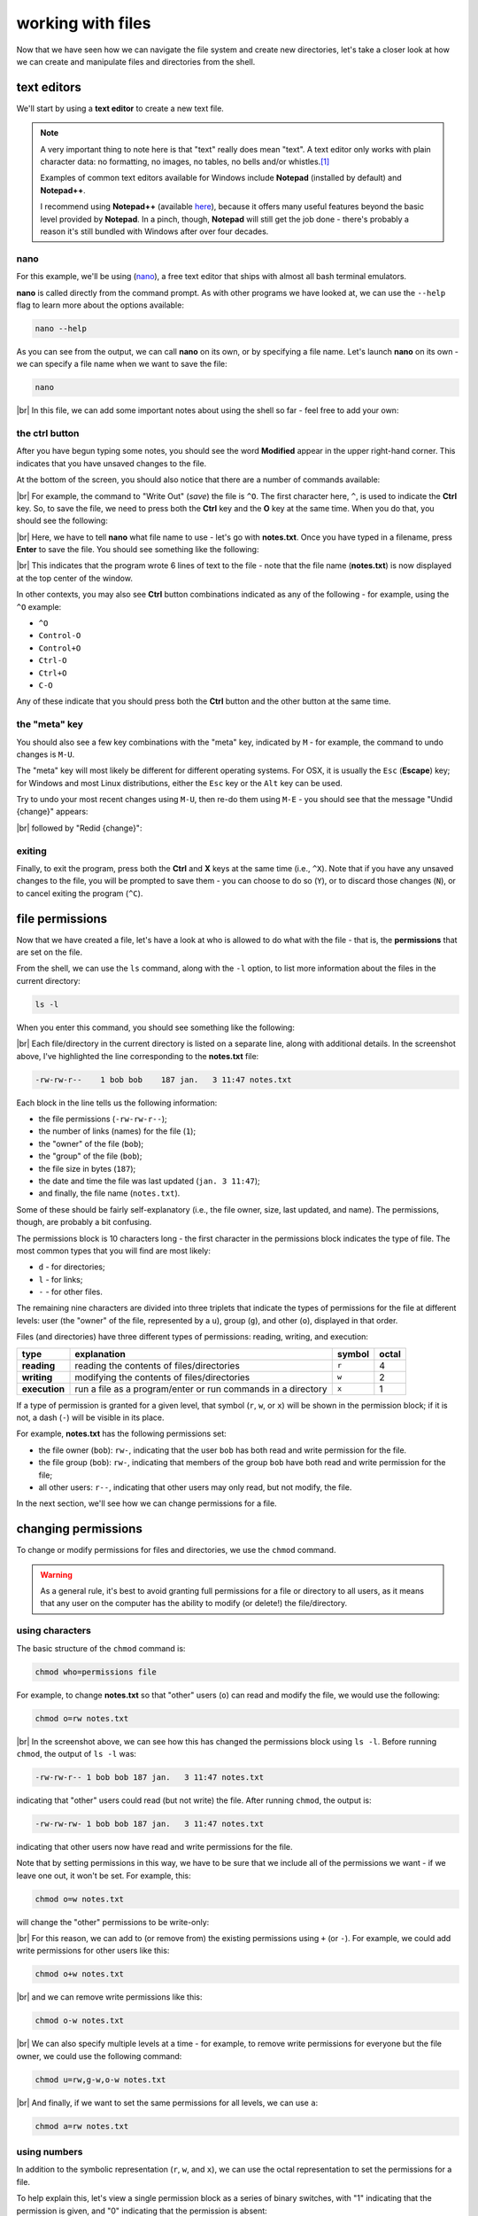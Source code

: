 working with files
====================

Now that we have seen how we can navigate the file system and create new directories, let's take a closer look at
how we can create and manipulate files and directories from the shell.

text editors
-------------

We'll start by using a **text editor** to create a new text file.

.. note::

    A very important thing to note here is that "text" really does mean "text". A text editor only works with plain
    character data: no formatting, no images, no tables, no bells and/or whistles.\ [1]_

    Examples of common text editors available for Windows include **Notepad** (installed by default) and **Notepad++**.

    I recommend using **Notepad++** (available `here <https://notepad-plus-plus.org/>`__), because it offers many
    useful features beyond the basic level provided by **Notepad**. In a pinch, though, **Notepad** will still get
    the job done - there's probably a reason it's still bundled with Windows after over four decades.


nano
......

For this example, we'll be using (`nano <https://en.wikipedia.org/wiki/GNU_nano>`__), a free text editor that ships
with almost all bash terminal emulators.

**nano** is called directly from the command prompt. As with other programs we have looked at, we can use the ``--help``
flag to learn more about the options available:

.. code-block:: sh

    nano --help

As you can see from the output, we can call **nano** on its own, or by specifying a file name. Let's launch **nano** on
its own - we can specify a file name when we want to save the file:

.. code-block:: sh

    nano

.. image:: img/nano.png
    :width: 600
    :align: center
    :alt: a new empty buffer opened in the nano text editor

|br| In this file, we can add some important notes about using the shell so far - feel free to add your own:

.. image:: img/notes.png
    :width: 600
    :align: center
    :alt: notes about the HPC course added to the empty buffer


the ctrl button
................

After you have begun typing some notes, you should see the word **Modified** appear in the upper right-hand corner. This
indicates that you have unsaved changes to the file.

At the bottom of the screen, you should also notice that there are a number of commands available:

.. image:: img/commands.png
    :width: 600
    :align: center
    :alt: the commands visible in the nano text editor window

|br| For example, the command to "Write Out" (*save*) the file is ``^O``. The first character here, ``^``, is used to
indicate the **Ctrl** key. So, to save the file, we need to press both the **Ctrl** key and the **O** key at the same
time. When you do that, you should see the following:

.. image:: img/saving.png
    :width: 600
    :align: center
    :alt: nano prompting the user to enter a file name to write the ouput to

|br| Here, we have to tell **nano** what file name to use - let's go with **notes.txt**. Once you have typed in a
filename, press **Enter** to save the file. You should see something like the following:

.. image:: img/written.png
    :width: 600
    :align: center
    :alt: the nano text editor indicating the 6 lines have been written to a file

|br| This indicates that the program wrote 6 lines of text to the file - note that the file name (**notes.txt**) is now
displayed at the top center of the window.

In other contexts, you may also see **Ctrl** button combinations indicated as any of the following - for example, using
the ``^O`` example:

- ``^O``
- ``Control-O``
- ``Control+O``
- ``Ctrl-O``
- ``Ctrl+O``
- ``C-O``

Any of these indicate that you should press both the **Ctrl** button and the other button at the same time.

the "meta" key
...............

You should also see a few key combinations with the "meta" key, indicated by ``M`` - for example, the command to undo
changes is ``M-U``.

The "meta" key will most likely be different for different operating systems. For OSX, it is usually the ``Esc``
(**Escape**) key; for Windows and most Linux distributions, either the ``Esc`` key or the  ``Alt`` key can be used.

Try to undo your most recent changes using ``M-U``, then re-do them using ``M-E`` - you should see that the message
"Undid {change}" appears:

.. image:: img/undone.png
    :width: 600
    :align: center
    :alt: the nano text editor indicating that a change has been undone

|br| followed by "Redid {change}":

.. image:: img/redone.png
    :width: 600
    :align: center
    :alt: the nano text editor indicating that a change has been redone

exiting
........

Finally, to exit the program, press both the **Ctrl** and **X** keys at the same time (i.e., ``^X``). Note that if you
have any unsaved changes to the file, you will be prompted to save them - you can choose to do so (``Y``), or to discard
those changes (``N``), or to cancel exiting the program (``^C``).

file permissions
-----------------

Now that we have created a file, let's have a look at who is allowed to do what with the file - that is, the
**permissions** that are set on the file.

From the shell, we can use the ``ls`` command, along with the ``-l`` option, to list more information about the files
in the current directory:

.. code-block:: sh

    ls -l

When you enter this command, you should see something like the following:

.. image:: img/ls_l_output.png
    :width: 600
    :align: center
    :alt: the output of ls -l in the current directory


|br| Each file/directory in the current directory is listed on a separate line, along with additional details. In the
screenshot above, I've highlighted the line corresponding to the **notes.txt** file:

.. code-block:: text

    -rw-rw-r--    1 bob bob    187 jan.   3 11:47 notes.txt

Each block in the line tells us the following information:

- the file permissions (``-rw-rw-r--``);
- the number of links (names) for the file (``1``);
- the "owner" of the file (``bob``);
- the "group" of the file (``bob``);
- the file size in bytes (``187``);
- the date and time the file was last updated (``jan. 3 11:47``);
- and finally, the file name (``notes.txt``).

Some of these should be fairly self-explanatory (i.e., the file owner, size, last updated, and name). The permissions,
though, are probably a bit confusing.

The permissions block is 10 characters long - the first character in the permissions block indicates the type of file.
The most common types that you will find are most likely:

- ``d`` - for directories;
- ``l`` - for links;
- ``-`` - for other files.

The remaining nine characters are divided into three triplets that indicate the types of permissions for the file at
different levels: user (the "owner" of the file, represented by a ``u``), group (``g``), and other (``o``), displayed
in that order.

Files (and directories) have three different types of permissions: reading, writing, and execution:

.. csv-table::
    :header: "type", "explanation", "symbol", "octal"

    "**reading**", "reading the contents of files/directories", "``r``", 4
    "**writing**", "modifying the contents of files/directories", "``w``", 2
    "**execution**", "run a file as a program/enter or run commands in a directory", "``x``", 1

If a type of permission is granted for a given level, that symbol (``r``, ``w``, or ``x``) will be shown in the
permission block; if it is not, a dash (``-``) will be visible in its place.

For example, **notes.txt** has the following permissions set:

- the file owner (``bob``): ``rw-``, indicating that the user ``bob`` has both read and write permission for the file.
- the file group (``bob``): ``rw-``, indicating that members of the group ``bob`` have both read and write permission
  for the file;
- all other users: ``r--``, indicating that other users may only read, but not modify, the file.

In the next section, we'll see how we can change permissions for a file.


changing permissions
---------------------

To change or modify permissions for files and directories, we use the ``chmod`` command.

.. warning::

    As a general rule, it's best to avoid granting full permissions for a file or directory to all users, as it
    means that any user on the computer has the ability to modify (or delete!) the file/directory.

using characters
.................

The basic structure of the ``chmod`` command is:

.. code-block:: text

    chmod who=permissions file

For example, to change **notes.txt** so that "other" users (``o``) can read and modify the file, we would use the
following:

.. code-block:: text

    chmod o=rw notes.txt

.. image:: img/set.png
    :width: 600
    :align: center
    :alt: setting permissions on a file using chmod

|br| In the screenshot above, we can see how this has changed the permissions block using ``ls -l``. Before running
``chmod``, the output of ``ls -l`` was:

.. code-block:: text

    -rw-rw-r-- 1 bob bob 187 jan.   3 11:47 notes.txt

indicating that "other" users could read (but not write) the file. After running ``chmod``, the output is:

.. code-block:: text

    -rw-rw-rw- 1 bob bob 187 jan.   3 11:47 notes.txt

indicating that other users now have read and write permissions for the file.

Note that by setting permissions in this way, we have to be sure that we include all of the permissions we want - if we
leave one out, it won't be set. For example, this:

.. code-block:: text

    chmod o=w notes.txt

will change the "other" permissions to be write-only:

.. image:: img/write_only.png
    :width: 600
    :align: center
    :alt: setting permissions to be write-only by forgetting to specify other permissions

|br| For this reason, we can add to (or remove from) the existing permissions using ``+`` (or ``-``). For example, we
could add write permissions for other users like this:

.. code-block:: sh

    chmod o+w notes.txt

.. image:: img/add.png
    :width: 600
    :align: center
    :alt: adding permissions using chmod

|br| and we can remove write permissions like this:

.. code-block:: sh

    chmod o-w notes.txt

.. image:: img/remove.png
    :width: 600
    :align: center
    :alt: removing permissions using chmod

|br| We can also specify multiple levels at a time - for example, to remove write permissions for everyone but the file
owner, we could use the following command:

.. code-block:: text

    chmod u=rw,g-w,o-w notes.txt

.. image:: img/combine.png
    :width: 600
    :align: center
    :alt: combining different permissions levels using chmod

|br| And finally, if we want to set the same permissions for all levels, we can use ``a``:

.. code-block:: text

    chmod a=rw notes.txt

.. image:: img/all.png
    :width: 600
    :align: center
    :alt: using chmod to set the same permissions for all levels


using numbers
..............

In addition to the symbolic representation (``r``, ``w``, and ``x``), we can use the octal representation to set the
permissions for a file.

To help explain this, let's view a single permission block as a series of binary switches, with "1" indicating that the
permission is given, and "0" indicating that the permission is absent:

.. code-block:: text

    rwx -> 111
    rw- -> 110
    r-- -> 100

... and so on.

In binary notation, the number ``111`` is equal to 7 - and so, the octal value (and the decimal value) corresponding to
``rwx`` permissions is 7 (= 4 + 2 + 1, the sum of the octal values for each permission type). Similarly, the binary
value ``110`` is equal to 6, and the octal value for ``rw-`` is 6 (= 4 + 2 + 0)

By representing each level of permission as a single octal value (one each for user, group, and other), we have a
convenient way of representing a given permission setting. For example, let's look at the original permission setting
of **notes.txt** again:

.. code-block:: text

    -rw-rw-r--    1 bob bob    187 jan.   3 11:47 notes.txt

Here, the ``u`` permission (``rw-``) has an octal value of 6, the ``g`` permission (``rw-``) has an octal value of 6,
and the ``o`` permission (``r--``) has an octal value of 4 - meaning that we can represent this permission setting as
the octal value 664. In fact, if you enter the following command:

.. code-block:: sh

    chmod 664 notes.txt

you should notice that the permissions do not change:

.. image:: img/octal.png
    :width: 600
    :align: center
    :alt: using chmod to set permissions using octal representation

|br| Note that we are only able to set permissions for all levels using the octal representation - we can't add/remove
permissions using ``+`` or ``-``, and we can't specify levels using ``u``, ``g``, or ``o``.

moving files (and directories)
-------------------------------

Now that we've seen how we can view and edit permissions, we'll look at a few other useful commands for manipulating
files and directories from the shell.

We'll begin with ``mv``, which is used to move (or rename) files and directories.

moving
.......

To move a file (or multiple files) to a different directory, we use the following command:

.. code-block:: text

    mv file [file2 ...] directory

.. note::

    If we have more than two arguments to ``mv``, the final argument **must** be an existing directory - if it is not,
    ``mv`` will exit with an error.


For example, let's say that we wanted to move **notes.txt** to the **Documents** directory:

.. code-block:: text

    mv notes.txt Documents

Run this command, then use ``ls`` to confirm that the file (a) is no longer in the current working directory, and (b)
is in the **Documents** directory.

.. warning::

    Note that if ``directory`` does not already exist, ``mv`` will simply rename the file to the "directory" name given,
    so be sure to pay attention to your directory names!

renaming
.........

As noted above, we can also use ``mv`` to rename existing files:

.. code-block:: sh

    mv file1 file2

.. warning::

    Note that if ``file2`` already exists, it will be silently replaced (i.e., there will be no warning) by the contents
    of ``file1`` -- remember to be very cautious when using this command!

    To avoid this, you can also use the ``-i`` option, which will prompt you to confirm whether you want to replace an
    existing file:

    .. image:: img/replacing.png
        :width: 600
        :align: center
        :alt: using the -i option to avoid overwriting existing files

We can also use ``mv`` to rename directories:

.. code-block:: sh

    mv directory1 directory2

.. note::

    If ``directory2`` already exists, ``directory1`` will be moved into ``directory2``.


copying files
---------------

To *copy* files, we use the ``cp`` command - for example, to copy ``file1`` to ``file2``, use the
following command:

.. code-block:: sh

    cp file1 file2

.. warning::

    As with ``mv``, if ``file2`` already exists, it will be silently replaced by the contents of ``file1``. To avoid
    this, you can use the ``-i`` option, which will prompt you to confirm whether you want to replace the existing
    file.

We can also use ``cp`` to copy file(s) into a directory:

.. code-block:: sh

    cp file [file2 ...] directory

This will copy the contents of ``file`` to ``directory/file`` (and ``file2`` to ``directory/file2``, and so on).

copying directories
--------------------

To copy entire directories, we can't simply use ``cp``:

.. image:: img/recursion.png
    :width: 600
    :align: center
    :alt: we can't use cp to copy directories without specifying the -r flag

|br| Instead, we need to use the ``-r`` (for "recursive") option:

.. code-block:: sh

    cp -r directory1 directory2

.. note::

    If ``directory2`` does not exist, it will be created with this command (and filled with the contents of
    ``directory1``). If it exists, ``directory1`` will be copied into the existing directory ``directory2``.


symbolic links
---------------

Copying creates a new file (or directory) on the disk, which means that it increases the amount disk space used. We can
also create a **symbolic link** (**symlink**) to create a file (or directory) that points to some other file or
directory in the filesystem.

To do this, we use the ``ln`` command, along with the ``-s`` option\ [2]_:

.. code-block:: sh

    ln -s original link

We can then use that link as we would any other file or folder:

.. image:: img/symlink.png
    :width: 600
    :align: center
    :alt: adding a symbolic link to a directory on a separate drive as a link in the home directory

|br| In the output of ``ls -l`` above, you can see that the link is displayed differently to other folders, both in
color, but also by indicating what file or directory the link points to.

removing files
---------------

.. warning::

    In the Unix shell, there is no "recycle bin" to recover deleted files/folders - once you use ``rm`` to remove
    something, it's gone.

    Be sure to use this command with caution!

To delete (*remove*) files, we use the ``rm`` command:

.. code-block:: sh

    rm file

As with copying, in order to remove a directory, we need to use the ``-r`` option:

.. code-block:: sh

    rm -r directory


notes
------

.. [1] This is not to say that text editors cannot *display* text using particular styles, such as
       `syntax highlighting <https://en.wikipedia.org/wiki/Syntax_highlighting>`__. In fact, most text editors can be
       configured for syntax highlighting, which is especially useful for editing scripts.

.. [2] Without the ``-s`` option, ``ln`` creates a **hard link** rather than a symbolic link. In effect, a hard link
       creates a new file in the filesystem with a link to the same space on the disk. A symbolic link is a file that
       links to a different name in the filesystem, similar to a shortcut in Windows.

